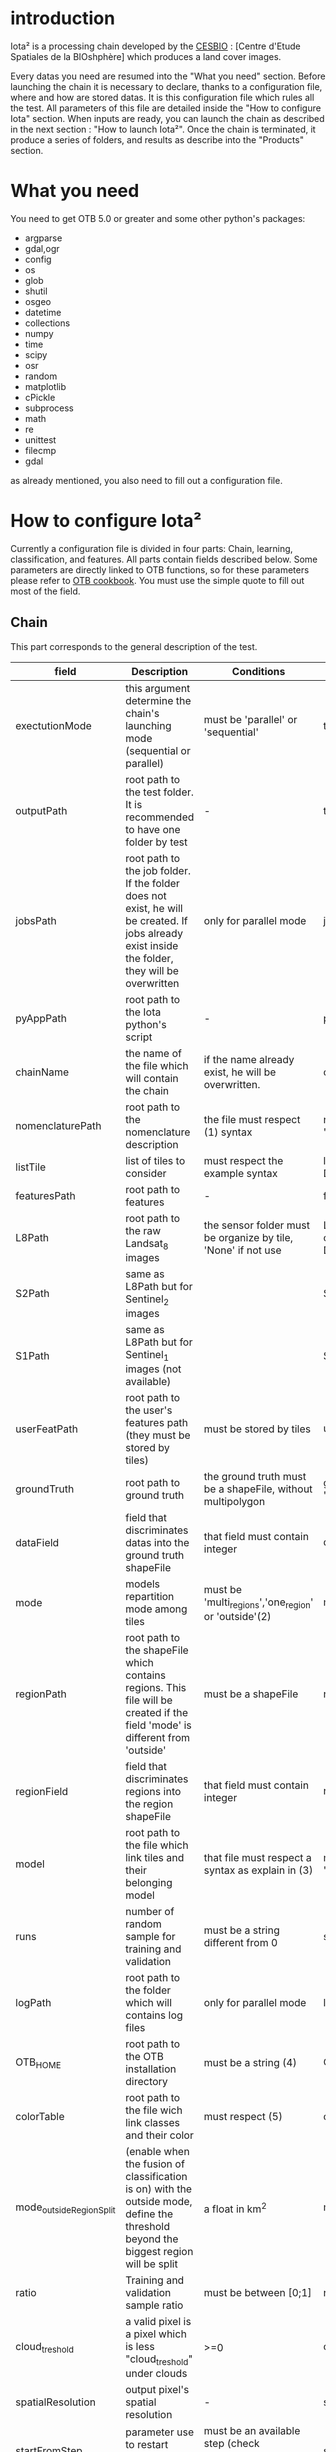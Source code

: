 * introduction

Iota² is a processing chain developed by the [[http://www.cesbio.ups-tlse.fr][CESBIO]] : [Centre d'Etude Spatiales de la BIOshphère] which produces a land cover images.

Every datas you need are resumed into the "What you need" section.
Before launching the chain it is necessary to declare, thanks to a configuration file, where and how are stored datas. 
It is this configuration file which rules all the test. All parameters of this file are detailed inside the "How to configure Iota" section. 
When inputs are ready, you can launch the chain as described in the next section : "How to launch Iota²". Once the chain is terminated, it produce
a series of folders, and results as describe into the "Products" section.

* What you need

You need to get OTB 5.0 or greater and some other python's packages:

- argparse
- gdal,ogr
- config
- os
- glob
- shutil
- osgeo
- datetime
- collections
- numpy
- time
- scipy
- osr
- random
- matplotlib
- cPickle
- subprocess
- math
- re
- unittest
- filecmp
- gdal

as already mentioned, you also need to fill out a configuration file.

* How to configure Iota²

Currently a configuration file is divided in four parts: Chain, learning, classification, and features. All parts contain fields described below.
Some parameters are directly linked to OTB functions, so for these parameters please refer to [[https://www.orfeo-toolbox.org/documentation/][OTB cookbook]]. You must use the simple quote to fill out most 
of the field.

** Chain

This part corresponds to the general description of the test.

| field                    | Description                                                                                                                                      | Conditions                                                         | Example                                                                                    |
|--------------------------+--------------------------------------------------------------------------------------------------------------------------------------------------+--------------------------------------------------------------------+--------------------------------------------------------------------------------------------|
| exectutionMode           | this argument determine the chain's launching mode (sequential or parallel)                                                                      | must be 'parallel' or 'sequential'                                 | type : 'sequential'                                                                        |
| outputPath               | root path to the test folder. It is recommended to have one folder by test                                                                       | -                                                                  | testPath : '/root/path/to/Test/'                                                           |
| jobsPath                 | root path to the job folder. If the folder does not exist, he will be created. If jobs already exist inside the folder, they will be overwritten | only for parallel mode                                             | jobsPath : '/root/path/to/Jobs/'                                                           |
| pyAppPath                | root path to the Iota python's script                                                                                                            | -                                                                  | pyAppPath : '/root/path/to/PyApp/'                                                         |
| chainName                | the name of the file which will contain the chain                                                                                                | if the name already exist, he will be overwritten.                 | chainName : 'MyFirstChain'                                                                 |
| nomenclaturePath         | root path to the nomenclature description                                                                                                        | the file must respect (1) syntax                                   | nomenclaturePath : '/to/Nomenclature.csv'                                                  |
| listTile                 | list of tiles to consider                                                                                                                        | must respect the example syntax                                    | listTile : 'D0003H0001 D0008H0004'                                                         |
| featuresPath             | root path to features                                                                                                                            | -                                                                  | featuresPath : '/to/features/path/'                                                        |
| L8Path                   | root path to the raw Landsat_8 images                                                                                                            | the sensor folder must be organize by tile, 'None' if not use      | L8Path : '/to/L8/Path/' which contains two folders (for example) D0003H0001 and D0008H0004 |
| S2Path                   | same as L8Path but for Sentinel_2 images                                                                                                         |                                                                    | S2Path : '/to/S2/path/'                                                                    |
| S1Path                   | same as L8Path but for Sentinel_1 images (not available)                                                                                         |                                                                    | S1Path : 'None'                                                                            |
| userFeatPath             | root path to the user's features path (they must be stored by tiles)                                                                             | must be stored by tiles                                            | userFeatPath:'/../../MNT_L8Grid'                                                           |
| groundTruth              | root path to ground truth                                                                                                                        | the ground truth must be a shapeFile, without multipolygon         | groundTruth : '/to/my/groundTruth.shp'                                                     |
| dataField                | field that discriminates datas into the ground truth shapeFile                                                                                   | that field must contain integer                                    | dataField : 'My_int_Data'                                                                  |
| mode                     | models repartition mode among tiles                                                                                                              | must be 'multi_regions','one_region' or 'outside'(2)               | mode : 'multi_regions'                                                                     |
| regionPath               | root path to the shapeFile which contains regions. This file will be created if the field 'mode' is different from 'outside'                     | must be a shapeFile                                                | regionPath : '/to/my/region.shp'                                                           |
| regionField              | field that discriminates regions into the region shapeFile                                                                                       | that field must contain integer                                    | regionField : 'My_int_region'                                                              |
| model                    | root path to the file which link tiles and their belonging model                                                                                 | that file must respect a syntax as explain in  (3)                 | model : '/to/my/modelDescription.txt'                                                      |
| runs                     | number of random sample for training and validation                                                                                              | must be a string different from 0                                  | sample : '1'                                                                               |
| logPath                  | root path to the folder which will contains log files                                                                                            | only for parallel mode                                             | logPath : '/to/my/log/folder/'                                                             |
| OTB_HOME                 | root path to the OTB installation directory                                                                                                      | must be a string (4)                                               | OTB_HOME:'/path/to/otb'                                                                    |
| colorTable               | root path to the file wich link classes and their color                                                                                          | must respect (5)                                                   | colorTable:'/path/to/MyColorFile.txt'                                                      |
| mode_outside_RegionSplit | (enable when the fusion of classification is on) with the outside mode, define the threshold beyond the biggest region will be split             | a float in km^2                                                    | mode_outside_RegionSplit:'1000'                                                            |
| ratio                    | Training and validation sample ratio                                                                                                             | must be between [0;1]                                              | ratio:'0.5'                                                                                |
| cloud_treshold           | a valid pixel is a pixel which is less "cloud_treshold" under clouds                                                                             | >=0                                                                | cloud_treshold:'1'                                                                         |
| spatialResolution        | output pixel's spatial resolution                                                                                                                | -                                                                  | spatialResolution:'30'                                                                     |
| startFromStep            | parameter use to restart chain from a specific step                                                                                              | must be an available step (check IOTA_main_report.log to see them) | startFromStep:6                                                                            |

(1) Example of file describing nomenclature

$ cat Nomenclature.csv

#+BEGIN_EXAMPLE
summer:11
winter:12
corn:44
town:41
#+END_EXAMPLE

/!\ no empty line.

(2) Description of the different models repartition mode  

 - multi_regions mode :
             many models will be learned for the classification. Tiles use in order to build a model are described into the file informed by the field 'model'. 
 - one_region mode : 
             means that only one model will be build for the classification. All tiles in 'listTiles' will be used to learn that model.
 - outside mode : 
             in this mode, the regions shape is provided by the user.

(3) Example of a file which link tiles and their belonging model

$ cat modelDescription.txt

#+BEGIN_EXAMPLE
r1 : D0001H0002,D0001H0003
r2 : D0002H0003
r3 : D0002H0002,D0002H0003,D0002H0001
#+END_EXAMPLE

This example means three models, the first model is built using two tiles : D0001H0002,D0001H0003 etc...
Be careful, one line in the file means one model, the file does not have empty line.
The script repartitionModel.py can generate a file as describe above.

(4) OTB path:
the chain will source the file config_otb.sh which set all environement variable in order to use otb superbuild. 

(5) Example of a color Table :

$ cat MyColorTable.txt

#+BEGIN_EXAMPLE
4 0 0 255
1 0 10 56
8 6 7 8
#+END_EXAMPLE

Each line describre a label and it's color (no empty line).The first number is the class number and the three next, the rgb color.

** Training

This part is dedicated to the learning mode.

| field                         | Description                                                                              | Conditions                                        | Example                                                                     |
|-------------------------------+------------------------------------------------------------------------------------------+---------------------------------------------------+-----------------------------------------------------------------------------|
| classifier                    | the classifier asks                                                                      | should exist in OTB                               | classifier : 'rf'                                                           |
| options                       | classifier options                                                                       | should exist in OTB                               | options : '-classifier.rf.min 5'                                            |
| rearrangeModelTile            | rearrange model's repartition by tile, considering class                                 | must be False or True                             | rearrangeModelTile : False                                                  |
| rearrangeModelTile_out        | path to the new repartiton file                                                          | -                                                 | rearrangeModelTile_out : '/home/Rearrange.txt'                              |
| shapeMode                     | define the way to use groundTruth, sampled (points) or not (polygons)                    | must be 'points' or 'polygons'                    | shapeMode:'points'                                                          |
| samplesOptions                | if shapeMode options is use, define sampler parameters (SampleSelection OTB application) | parameters as describe in OTB cookbook (> v5.6)   | samplesOptions:'-sampler random -strategy constant -strategy.constant.nb 2' |
| cropMix                       | flag to use previous crop datas                                                          | must be 'True' or 'False'                         | cropMix:'True'                                                              |
| prevFeatures                  | path to sensor's data to extract annual features                                         | must be a string                                  | prevFeatures:'/../2013'                                                     |
| outputPrevFeatures            | path to store features extract from prevFeatures                                         | must be a string                                  | outputPrevFeatures:'../2013/'                                               |
| annualCrop                    | crop's class number                                                                      | must be a list of string and exist in groundTruth | annualCrop:['11','12']                                                      |
| ACropLabelReplacement         | list which contains a label and a name to replace annual crop                            | must be a list                                    | ACropLabelReplacement:['10','annualCrop']                                   |
| samplesClassifMix             | flag to pick annual crop in a previous classificaiton                                    | must be 'True' or 'Flase'                         | samplesClassifMix:'True'                                                    |
| annualClassesExtractionSource | path to a previous run of IOTA2 (use if samplesClassif is set to True)                   | must be a string                                  | configClassif:'/path/to/aPreviousIOTA2_run'                                 |
| validityTreshold              | chose  pixels only if validity > threshold                                               | must be a int string                              | validityThreshold:'5'                                                       |
| coeffSampleSelection          | in samplesClassifMix, percentage of annualCrop to pick up                                | string between [0,1]                              | coeffSampleSelection:'1'                                                    |

** Classifications

Classification's options

| field             | Description                                                                     | Conditions                                  | Example                                                 |
|-------------------+---------------------------------------------------------------------------------+---------------------------------------------+---------------------------------------------------------|
| classifMode       | argument uses in order to indicate if fusion of classification will be used (1) | must be 'fusion' or 'seperate'              | classifMode : 'fusion'                                  |
| fusionOptions     | parameters for fusion of classification                                         | these parameters must exist in OTB          | fusionOptions : '-nodatalabel 0 -method majorityvoting' |
| pixType           | the type of the output pixel in classification                                  | -                                           | pixType : 'int8'                                        |
| confusionModel    | argument use to indicate if you also want a confusion matrix by model           | must be False or True                       | confusionModel:False                                    |
| noLabelManagement | use to indice how to manage Nolabels (in fusion mode) (2)                       | must be 'maxConfidence' or learningPriority | noLabelManagement:'maxConfidence'                       |

(1) Explanation about classifMode's options

- separate :
    every pixels are labelled only by one model, the one which learn the region where the pixel is. 

- fusion : 
    every models labelled every pixel. When a decision can not be taken by the fusion function, the label is chosen by the method indicate into the field noLabelManagement.

(2) Explanation about no labels management

- learningPriority :
    the label is chosen by the classification produced by the model which learn the region where the pixel is. 

- maxConfidence :
    the label is chosen by the classification which produce the maximum confidence score. 

** Features

Today, features computable are : NDVI, NDWI and the brightness. Only two sensors are supported, Landsat_8 and Landsat_5, but some others are coming soon. So you only have to fill out the Landsat_8 block composed by many fields. 

| field                 | Description                                                                                                  | Conditions                                         | Example                                                                      |
|-----------------------+--------------------------------------------------------------------------------------------------------------+----------------------------------------------------+------------------------------------------------------------------------------|
| nodata_Mask           | argument used to indicate if a NoData mask exists                                                            | must be 'False' or 'True'                          | nodata_Mask : 'False'                                                        |
| nativeRes             | native resolution of images                                                                                  | must be an integer                                 | nativeRes : 30                                                               |
| arbo                  | inform the image's path, according to L8Path (1)                                                             | -                                                  | arbo : /*/*                                                                  |
| imtype                | allow you to target a specific images in arbo                                                                | -                                                  | imtype : "ORTHO_SURF_CORR_PENTE*.TIF"                                        |
| arbomask              | inform the path of the mask link to the image, according to L8Path                                           | -                                                  | arbomask : "*/*/MASK/"                                                       |
| nuages                | target the mask of cloud in arbomask                                                                         | -                                                  | nuages : "NUA.TIF"                                                           |
| saturation            | target the mask of saturation in arbomask                                                                    | -                                                  | saturation : "SAT.TIF"                                                       |
| div                   | target the mask of diverse in arbomask                                                                       | -                                                  | div : "DIV.TIF"                                                              |
| nodata                | target the nodata mask in arbomask                                                                           | -                                                  | nodata : "NODATA.TIF" if nodata_Mask is set to 'False', nodata could be : "" |
| features              | describre which features uses                                                                                | must be a list of strings (2)                      | features: ["NDVI","NDWI","Brightness"]                                       |
| nbLook                | number of data available needed to consider a pixel to produce features                                      | must be an integer >= 1                            | nbLook:1                                                                     |
| proj                  | output projection                                                                                            | must be an EPSG code                               | proj:"EPSG:2154"                                                             |
| temporalResolution    | temporal resolution in order to manage gapfilling (cloud management)                                         | -                                                  | temporalResolution:'16'#Landsat8 case                                        |
| batchProcessing       | mode to produce features (3)                                                                                 | must be 'True' or 'False'                          | batchProcessing:'True'                                                       |
| autoDate              | force gapfilling's output date or not                                                                        | must be 'True' or 'False'                          | autoDate:'True'                                                              |
| bindingPython         | flag to use or not use binding python                                                                        | must be 'True' or 'False'                          | bindingPython:'True'                                                         |
| startDate             | starting date to use in gapfilling ouput                                                                     | must be 'YYYYMMDD'                                 | startDate:'20150121'                                                         |
| endDate               | ending date to use in gapfilling ouput                                                                       | must be 'YYYYMMDD'                                 | endDate:'20151205'                                                           |
| patterns              | in user's features, pattern to chose features                                                                | -                                                  | patterns:'ALT,MNT'                                                           |
| extractBands          | flag to use targeted bands if not use (False) -> all bands are used                                          | must be 'True' or 'False'                          | extractBands:'False'                                                         |
| keepBands             | bands to keep to produce features                                                                            | must respect Sensors.py definition (4)             | keepBands:[[1,"blue"],[2,"green"],[3,"red"],[7,"NIR"],[9,"SWIR"]]            |
| copyinput             | if bindingPython is set to 'True', use sensor's data and derivated ceofficient                               | must be 'True' or 'False'                          | copyinput:'True'                                                             |
| relrefl               | normalize bands by the red band SWIR_norm = (SWIR-RED)/(SWIR+RED)                                            | must be 'True' or 'False'                          | relrefl:'False'                                                              |
| keepduplicates        | using red normalization could introduce duplicate data, set keepduplicate to 'False' remove duplicates bands | must be 'True' or 'False'                          | keepduplicates:'False'                                                       |
| additionalFeatures    | user features definition                                                                                     | must be a bandMath (OTB) expression, comma splited | additionalFeatures:"b1+b2,(b1-b2)/(b1+b2)"                                   |
| useAdditionalFeatures | flag to indicate if the chain must use 'additionalFeatures'                                                  | must be 'True' or 'False'                          | useAdditionalFeatures:'False'                                                |
| writeOutputs          | flag to indicate if temporary files musk be written on disk (faster if set to 'False')                       | must be 'True' or 'False'                          | writeOutputs:'False'                                                         |



(1) Explanation about how to store images

    images must be stored by tiles.
    for example : /path/Landsat8_T/X/Y.tif
    - T : a tile name according to Theia definition : D0001H0005 or D0002H0004 ...
    - X : a folder
    - Y : the image
    
    In that example, L8Path : '/path/' and arbo : '/*/*'
    arbo is the path from L8Path, to find the image.tif    

(2) Features available

    NDVI,NDWI,Brightness

(3) Explanation about batchProcessing mode
    
    in order to produce features, you can choose batchProcessing or not.
    batchProcessing improve computation time, no temporal data are written on disk. However, features can't be choosen. They are NDVI, NDWI and brightness.

(4) 
Once the configuration file fill out, the chain can be launch.

* How to launch Iota²

you only have to launch the launcher:

cd /path/to/the/python/scripts
. launchChain.sh /path/to/the/configuration/file.cfg

* Products

Each chain creates a tree folder, from the path given in field output, as describe below
#+RESNAME:
#+BEGIN_EXAMPLE
├── classif
│   ├── intermediate classifications
│   └── MASK
│       └── masks uses for classifications
├── cmd
│   ├── cla
│   │   └── commands for classifications
│   ├── confusion
│   │   └── commands for confusion matrix
│   ├── features
│   │   └── commands for features
│   ├── fusion
│   │   └── commands for fusions
│   ├── splitShape
│   │   └── commands uses in order to split shape
│   ├── stats
│   │   └── commands uses in order to generate statistics
│   └── train
│       └── commands uses in order to generate models
├── dataAppVal
│   └── ground truth uses to learn models and during validation phase
├── dataRegion
│   └── ground truth before the split learn-val
├── envelope
│   └── envelope of tiles with upper-left priority
├── final
│   ├── final classification with and without color indexation
│   ├── RESULTS.txt
│   └── TMP
│       └── some tmp results
├── model
│   └── models generate during learning phase
├── shapeRegion
│   └── regions by tiles
├── learningSamples
│   └── shapes of points containing datas to learning step
└── stats
    └── statistics generate during learning phase

#+END_EXAMPLE

